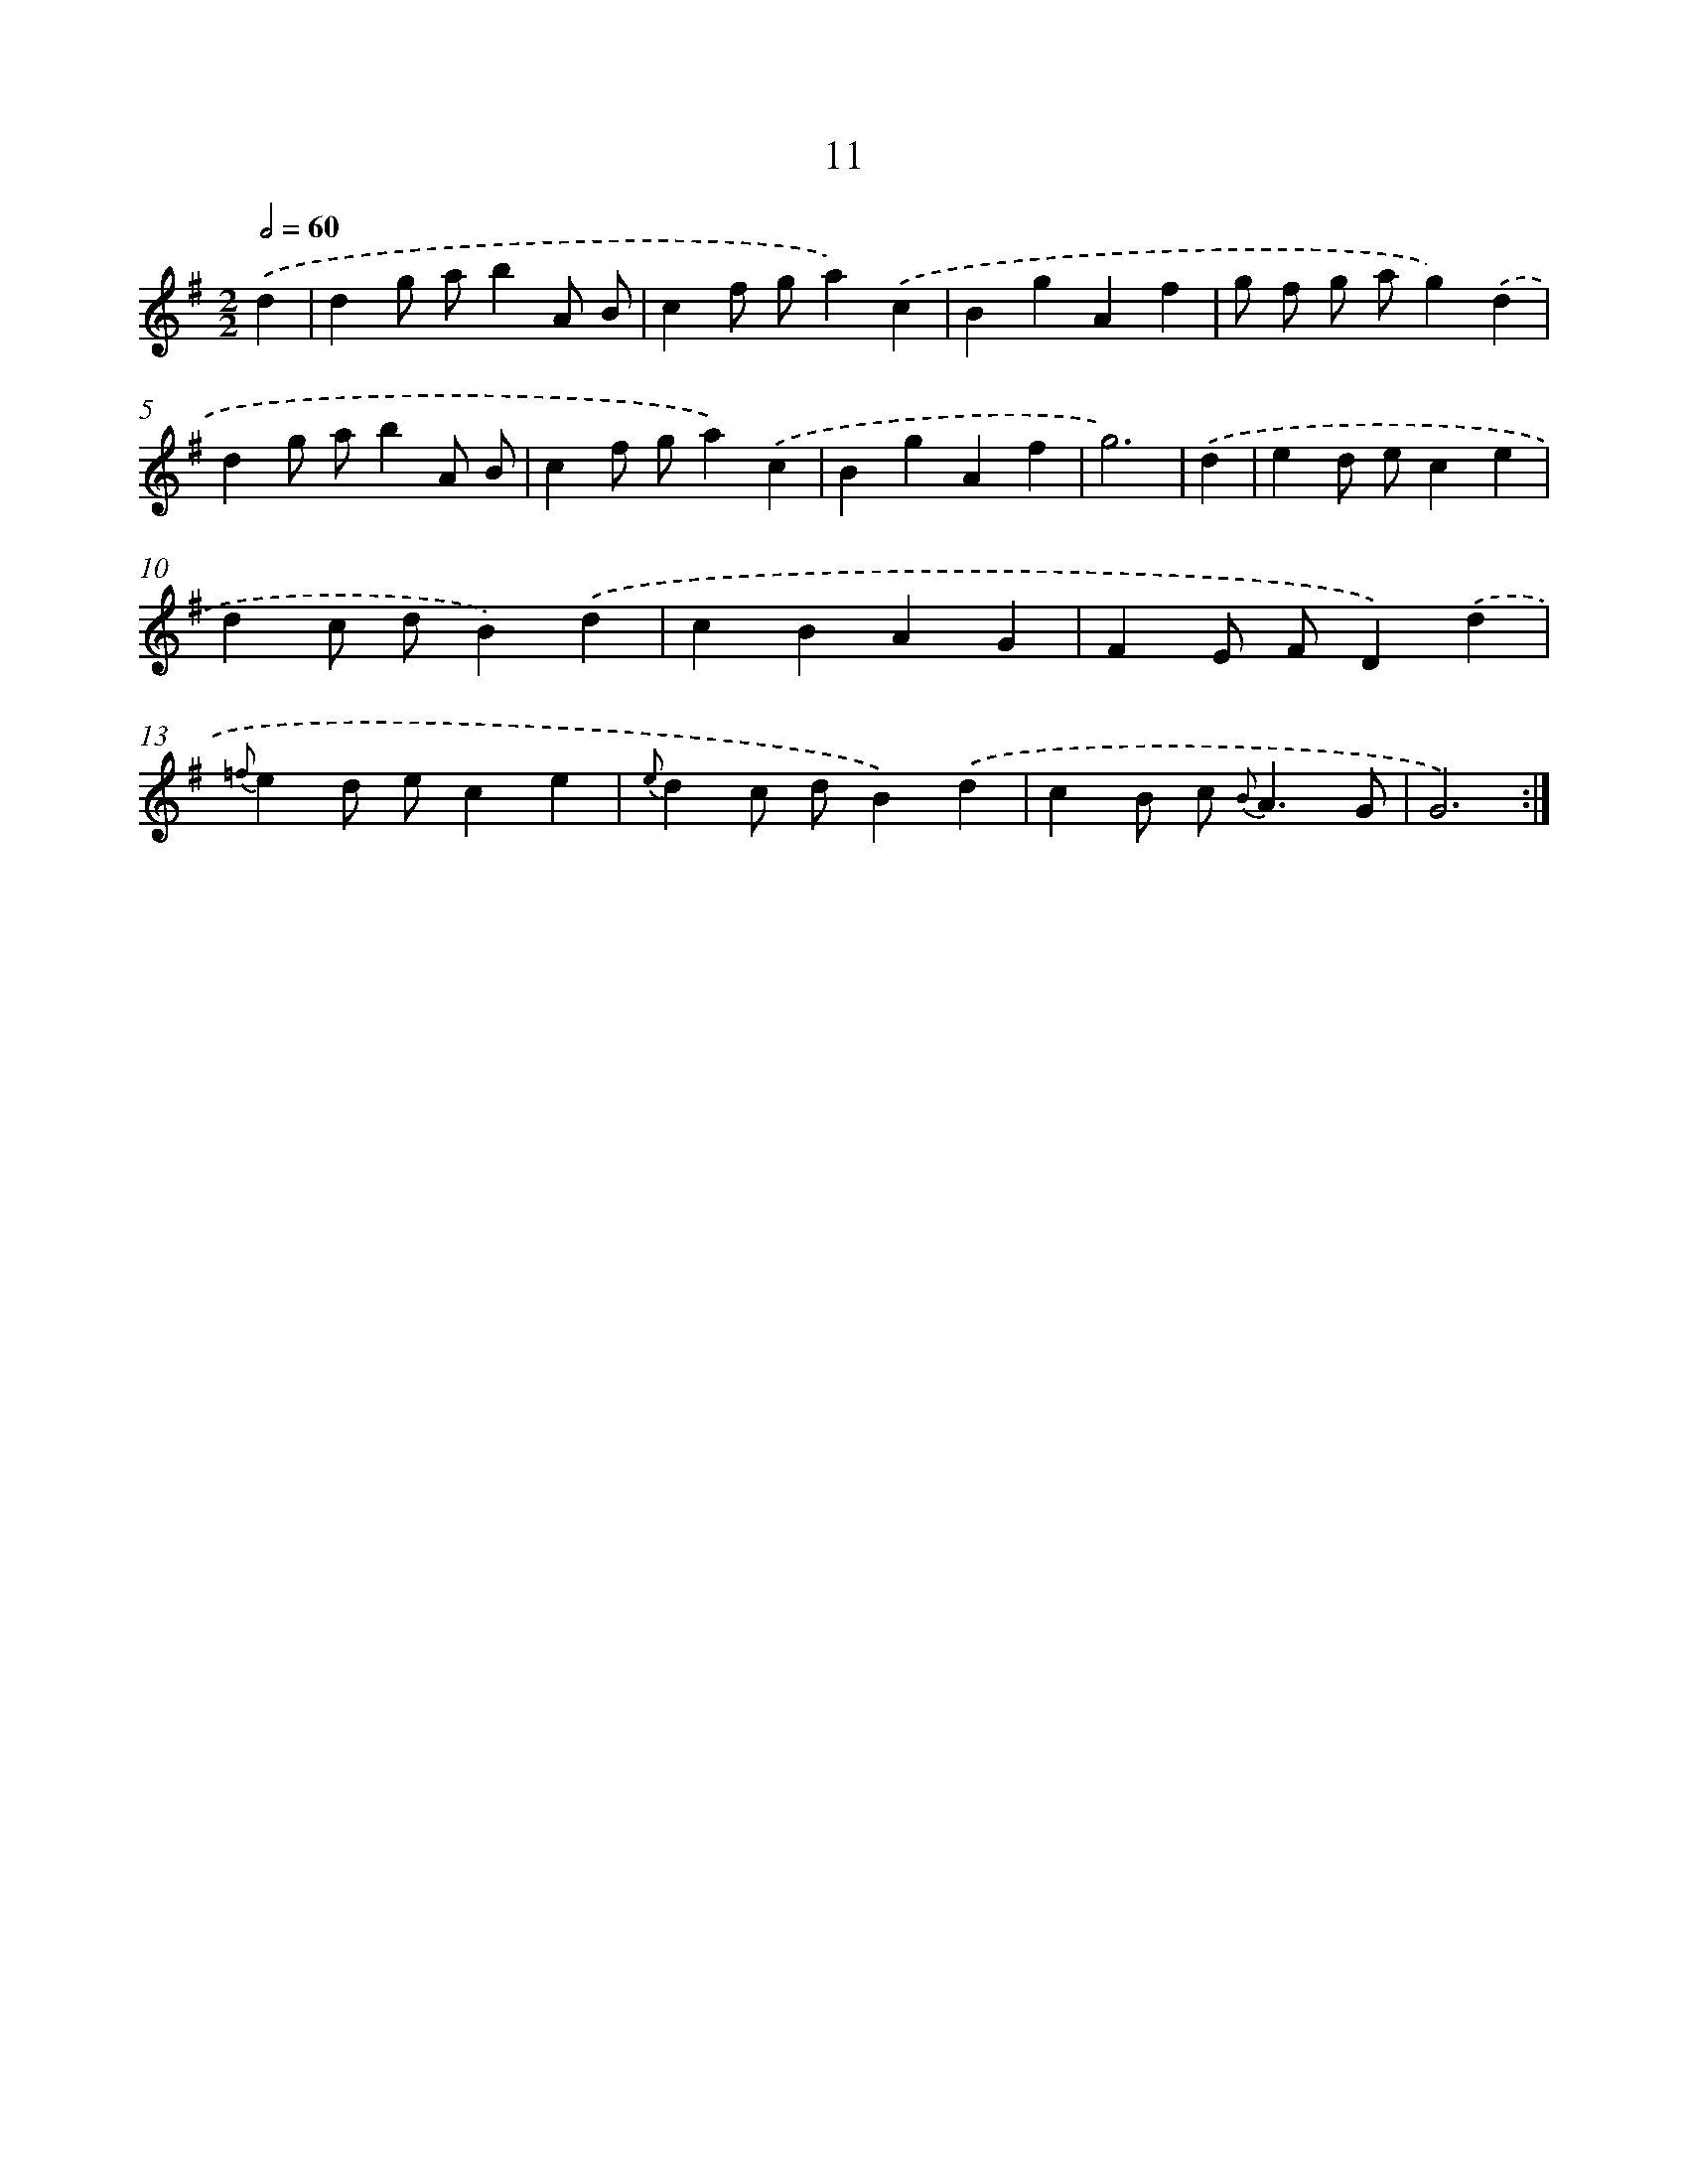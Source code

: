 X: 6215
T: 11
%%abc-version 2.0
%%abcx-abcm2ps-target-version 5.9.1 (29 Sep 2008)
%%abc-creator hum2abc beta
%%abcx-conversion-date 2018/11/01 14:36:26
%%humdrum-veritas 2397969220
%%humdrum-veritas-data 3044758136
%%continueall 1
%%barnumbers 0
L: 1/4
M: 2/2
Q: 1/2=60
K: G clef=treble
.('d [I:setbarnb 1]|
dg/ a/bA/ B/ |
cf/ g/a).('c |
BgAf |
g/ f/ g/ a/g).('d |
dg/ a/bA/ B/ |
cf/ g/a).('c |
BgAf |
g3) |
.('d [I:setbarnb 9]|
ed/ e/ce |
dc/ d/B).('d |
cBAG |
FE/ F/D).('d |
{=f}ed/ e/ce |
{e}dc/ d/B).('d |
cB/ c< {B}AG/ |
G3) :|]
